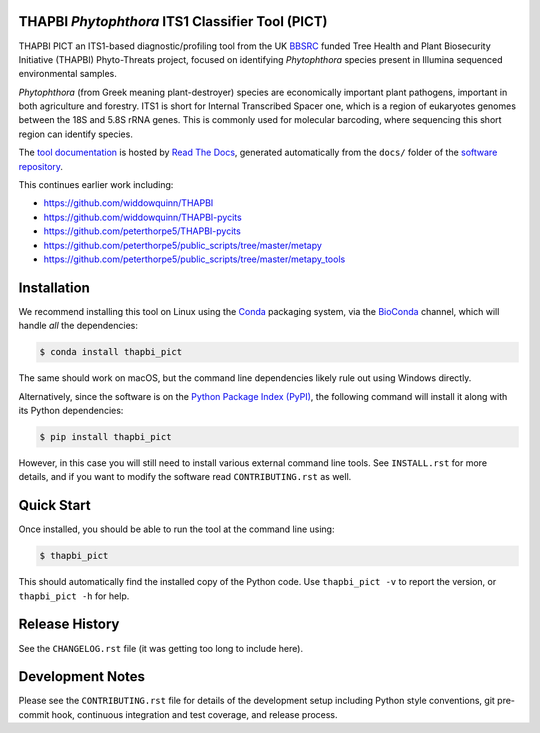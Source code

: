 .. image:: https://img.shields.io/pypi/v/thapbi_pict.svg
   :alt: THAPBI PICT on the Python Package Index (PyPI)
   :target: https://pypi.org/project/thapbi-pict/
.. image:: https://img.shields.io/conda/vn/bioconda/thapbi-pict.svg
   :alt: THAPBI PICT on BioConda
   :target: https://anaconda.org/bioconda/thapbi-pict
.. image:: https://img.shields.io/travis/peterjc/thapbi-pict/master.svg?label=master&logo=travis
   :alt: THAPBI PICT TravisCI build status
   :target: https://travis-ci.org/peterjc/thapbi-pict/branches
.. image:: https://img.shields.io/circleci/project/github/peterjc/thapbi-pict/master.svg?label=master&logo=CircleCI
   :alt: THAPBI PICT CircleCI build status
   :target: https://circleci.com/gh/peterjc/thapbi-pict/tree/master
.. image:: https://img.shields.io/readthedocs/thapbi-pict.svg?logo=read-the-docs
   :alt: Documentation Status
   :target: https://readthedocs.org/projects/thapbi-pict/builds/
.. image:: https://img.shields.io/badge/code%20style-black-000000.svg
   :alt: Code style: black
   :target: https://github.com/python/black

THAPBI *Phytophthora* ITS1 Classifier Tool (PICT)
=================================================

THAPBI PICT an ITS1-based diagnostic/profiling tool from the UK
`BBSRC <https://www.bbsrc.ac.uk>`__ funded Tree Health and Plant
Biosecurity Initiative (THAPBI) Phyto-Threats project, focused on
identifying *Phytophthora* species present in Illumina sequenced
environmental samples.

*Phytophthora* (from Greek meaning plant-destroyer) species are
economically important plant pathogens, important in both agriculture
and forestry. ITS1 is short for Internal Transcribed Spacer one, which
is a region of eukaryotes genomes between the 18S and 5.8S rRNA genes.
This is commonly used for molecular barcoding, where sequencing this
short region can identify species.

The `tool documentation <https://thapbi-pict.readthedocs.io/>`_ is
hosted by `Read The Docs <https://readthedocs.org/>`_, generated
automatically from the ``docs/`` folder of the `software repository
<https://github.com/peterjc/thapbi-pict/>`_.

This continues earlier work including:

- https://github.com/widdowquinn/THAPBI
- https://github.com/widdowquinn/THAPBI-pycits
- https://github.com/peterthorpe5/THAPBI-pycits
- https://github.com/peterthorpe5/public_scripts/tree/master/metapy
- https://github.com/peterthorpe5/public_scripts/tree/master/metapy_tools


Installation
============

We recommend installing this tool on Linux using the
`Conda <https://conda.io/>`__ packaging system, via the
`BioConda <https://bioconda.github.io/>`__ channel, which will handle
*all* the dependencies:

.. code:: console

   $ conda install thapbi_pict

The same should work on macOS, but the command line dependencies likely
rule out using Windows directly.

Alternatively, since the software is on the `Python Package Index
(PyPI) <https://pypi.python.org/>`__, the following command will install
it along with its Python dependencies:

.. code:: console

   $ pip install thapbi_pict

However, in this case you will still need to install various external
command line tools. See ``INSTALL.rst`` for more details, and if you
want to modify the software read ``CONTRIBUTING.rst`` as well.

Quick Start
===========

Once installed, you should be able to run the tool at the command line
using:

.. code:: console

   $ thapbi_pict

This should automatically find the installed copy of the Python code.
Use ``thapbi_pict -v`` to report the version, or ``thapbi_pict -h`` for
help.


Release History
===============

See the ``CHANGELOG.rst`` file (it was getting too long to include here).


Development Notes
=================

Please see the ``CONTRIBUTING.rst`` file for details of the development
setup including Python style conventions, git pre-commit hook,
continuous integration and test coverage, and release process.
